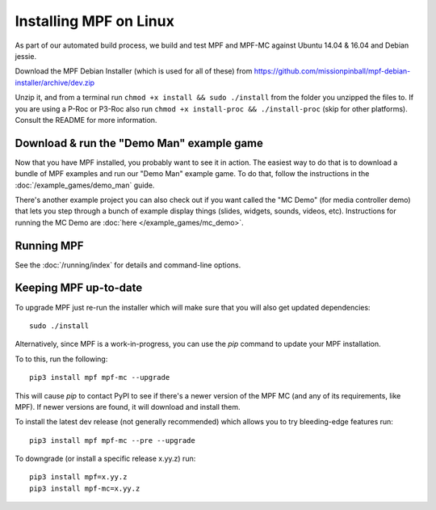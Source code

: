 Installing MPF on Linux
=======================

As part of our automated build process, we build and test MPF and MPF-MC against Ubuntu 14.04 & 16.04 and Debian jessie.

Download the MPF Debian Installer (which is used for all of these) from
https://github.com/missionpinball/mpf-debian-installer/archive/dev.zip

Unzip it, and from a terminal run ``chmod +x install && sudo ./install`` from the folder you unzipped the files to. If you are using a P-Roc
or P3-Roc also run ``chmod +x install-proc && ./install-proc`` (skip for other platforms). Consult the README for more information.

Download & run the "Demo Man" example game
------------------------------------------

Now that you have MPF installed, you probably want to see it in action. The easiest way to do that is
to download a bundle of MPF examples and run our "Demo Man" example game. To do that, follow
the instructions in the :doc:`/example_games/demo_man` guide.

There's another example project you can also check out if you want called the "MC Demo" (for media controller demo)
that lets you step through a bunch of example display things (slides, widgets, sounds, videos, etc).
Instructions for running the MC Demo are :doc:`here </example_games/mc_demo>`.

Running MPF
-----------

See the :doc:`/running/index` for details and command-line options.

Keeping MPF up-to-date
----------------------

To upgrade MPF just re-run the installer which will make sure that you will also get updated dependencies:

::

  sudo ./install


Alternatively, since MPF is a work-in-progress, you can use the *pip* command to update your
MPF installation.

To to this, run the following:

::

  pip3 install mpf mpf-mc --upgrade

This will cause *pip* to contact PyPI to see if there's a newer version of the
MPF MC (and any of its requirements, like MPF). If newer versions are found, it
will download and install them.

To install the latest dev release (not generally recommended) which allows you to try bleeding-edge features run:

::

  pip3 install mpf mpf-mc --pre --upgrade
  
To downgrade (or install a specific release x.yy.z) run:

::

  pip3 install mpf=x.yy.z
  pip3 install mpf-mc=x.yy.z
